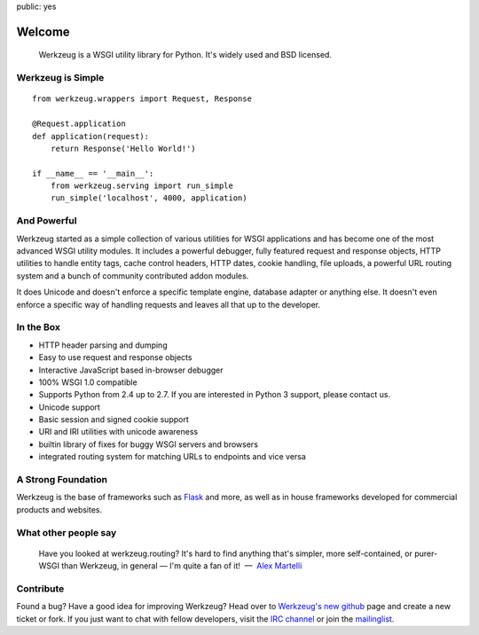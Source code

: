 public: yes

Welcome
=======

    Werkzeug is a WSGI utility library for Python.  It's widely used and
    BSD licensed.

Werkzeug is Simple
------------------

::

    from werkzeug.wrappers import Request, Response

    @Request.application
    def application(request):
        return Response('Hello World!')

    if __name__ == '__main__':
        from werkzeug.serving import run_simple
        run_simple('localhost', 4000, application)

And Powerful
------------

Werkzeug started as a simple collection of various utilities for WSGI
applications and has become one of the most advanced WSGI utility modules.
It includes a powerful debugger, fully featured request and response
objects, HTTP utilities to handle entity tags, cache control headers, HTTP
dates, cookie handling, file uploads, a powerful URL routing system and a
bunch of community contributed addon modules.

It does Unicode and doesn't enforce a specific template engine, database
adapter or anything else.  It doesn't even enforce a specific way of
handling requests and leaves all that up to the developer.

In the Box
----------

-   HTTP header parsing and dumping
-   Easy to use request and response objects
-   Interactive JavaScript based in-browser debugger
-   100% WSGI 1.0 compatible
-   Supports Python from 2.4 up to 2.7.  If you are interested in Python 3
    support, please contact us.
-   Unicode support
-   Basic session and signed cookie support
-   URI and IRI utilities with unicode awareness
-   builtin library of fixes for buggy WSGI servers and browsers
-   integrated routing system for matching URLs to endpoints and vice
    versa

A Strong Foundation
-------------------

Werkzeug is the base of frameworks such as `Flask`_ and more, as well as
in house frameworks developed for commercial products and websites.

What other people say
---------------------

    Have you looked at werkzeug.routing? It's hard to find anything that's
    simpler, more self-contained, or purer-WSGI than Werkzeug, in general
    — I'm quite a fan of it!  —  `Alex Martelli
    <http://en.wikipedia.org/wiki/Alex_Martelli>`_


Contribute
----------

Found a bug? Have a good idea for improving Werkzeug? Head over to
`Werkzeug's new github <http://github.com/mitsuhiko/werkzeug>`_ page and
create a new ticket or fork.  If you just want to chat with fellow
developers, visit the `IRC channel </community/#irc-channel>`_ or join the
`mailinglist </community/#mailinglist>`_. 

.. raw:: html

    <a href="http://github.com/mitsuhiko/werkzeug"><img style="position: fixed; top: 0; right: 0; border: 0;"
       src="http://s3.amazonaws.com/github/ribbons/forkme_right_gray_6d6d6d.png" alt="Fork me on GitHub"></a>


.. _Flask: http://flask.pocoo.org/
